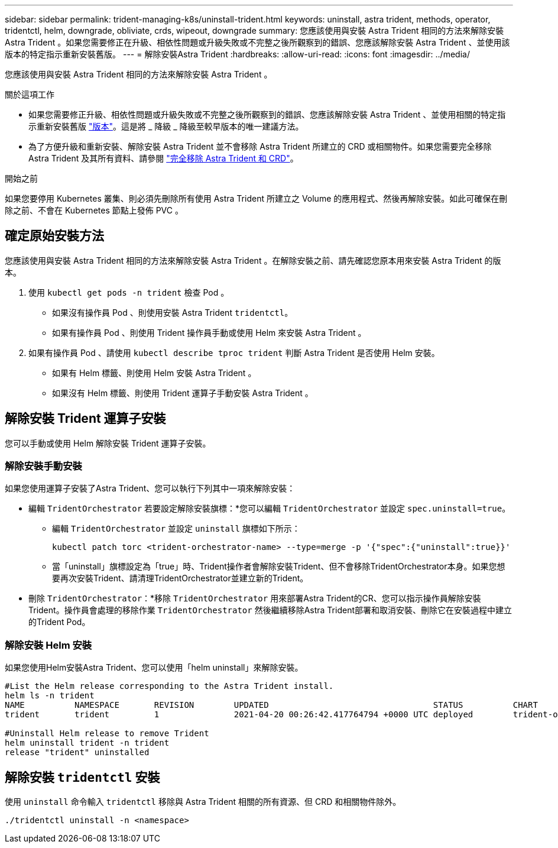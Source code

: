 ---
sidebar: sidebar 
permalink: trident-managing-k8s/uninstall-trident.html 
keywords: uninstall, astra trident, methods, operator, tridentctl, helm, downgrade, obliviate, crds, wipeout, downgrade 
summary: 您應該使用與安裝 Astra Trident 相同的方法來解除安裝 Astra Trident 。如果您需要修正在升級、相依性問題或升級失敗或不完整之後所觀察到的錯誤、您應該解除安裝 Astra Trident 、並使用該版本的特定指示重新安裝舊版。 
---
= 解除安裝Astra Trident
:hardbreaks:
:allow-uri-read: 
:icons: font
:imagesdir: ../media/


[role="lead"]
您應該使用與安裝 Astra Trident 相同的方法來解除安裝 Astra Trident 。

.關於這項工作
* 如果您需要修正升級、相依性問題或升級失敗或不完整之後所觀察到的錯誤、您應該解除安裝 Astra Trident 、並使用相關的特定指示重新安裝舊版 link:../earlier-versions.html["版本"]。這是將 _ 降級 _ 降級至較早版本的唯一建議方法。
* 為了方便升級和重新安裝、解除安裝 Astra Trident 並不會移除 Astra Trident 所建立的 CRD 或相關物件。如果您需要完全移除 Astra Trident 及其所有資料、請參閱 link:../troubleshooting.html#completely-remove-astra-trident-and-crds["完全移除 Astra Trident 和 CRD"]。


.開始之前
如果您要停用 Kubernetes 叢集、則必須先刪除所有使用 Astra Trident 所建立之 Volume 的應用程式、然後再解除安裝。如此可確保在刪除之前、不會在 Kubernetes 節點上發佈 PVC 。



== 確定原始安裝方法

您應該使用與安裝 Astra Trident 相同的方法來解除安裝 Astra Trident 。在解除安裝之前、請先確認您原本用來安裝 Astra Trident 的版本。

. 使用 `kubectl get pods -n trident` 檢查 Pod 。
+
** 如果沒有操作員 Pod 、則使用安裝 Astra Trident `tridentctl`。
** 如果有操作員 Pod 、則使用 Trident 操作員手動或使用 Helm 來安裝 Astra Trident 。


. 如果有操作員 Pod 、請使用 `kubectl describe tproc trident` 判斷 Astra Trident 是否使用 Helm 安裝。
+
** 如果有 Helm 標籤、則使用 Helm 安裝 Astra Trident 。
** 如果沒有 Helm 標籤、則使用 Trident 運算子手動安裝 Astra Trident 。






== 解除安裝 Trident 運算子安裝

您可以手動或使用 Helm 解除安裝 Trident 運算子安裝。



=== 解除安裝手動安裝

如果您使用運算子安裝了Astra Trident、您可以執行下列其中一項來解除安裝：

* 編輯 `TridentOrchestrator` 若要設定解除安裝旗標：*您可以編輯 `TridentOrchestrator` 並設定 `spec.uninstall=true`。
+
** 編輯 `TridentOrchestrator` 並設定 `uninstall` 旗標如下所示：
+
[listing]
----
kubectl patch torc <trident-orchestrator-name> --type=merge -p '{"spec":{"uninstall":true}}'
----
** 當「uninstall」旗標設定為「true」時、Trident操作者會解除安裝Trident、但不會移除TridentOrchestrator本身。如果您想要再次安裝Trident、請清理TridentOrchestrator並建立新的Trident。


* 刪除 `TridentOrchestrator`：*移除 `TridentOrchestrator` 用來部署Astra Trident的CR、您可以指示操作員解除安裝Trident。操作員會處理的移除作業 `TridentOrchestrator` 然後繼續移除Astra Trident部署和取消安裝、刪除它在安裝過程中建立的Trident Pod。




=== 解除安裝 Helm 安裝

如果您使用Helm安裝Astra Trident、您可以使用「helm uninstall」來解除安裝。

[listing]
----
#List the Helm release corresponding to the Astra Trident install.
helm ls -n trident
NAME          NAMESPACE       REVISION        UPDATED                                 STATUS          CHART                           APP VERSION
trident       trident         1               2021-04-20 00:26:42.417764794 +0000 UTC deployed        trident-operator-21.07.1        21.07.1

#Uninstall Helm release to remove Trident
helm uninstall trident -n trident
release "trident" uninstalled
----


== 解除安裝 `tridentctl` 安裝

使用 `uninstall` 命令輸入 `tridentctl` 移除與 Astra Trident 相關的所有資源、但 CRD 和相關物件除外。

[listing]
----
./tridentctl uninstall -n <namespace>
----